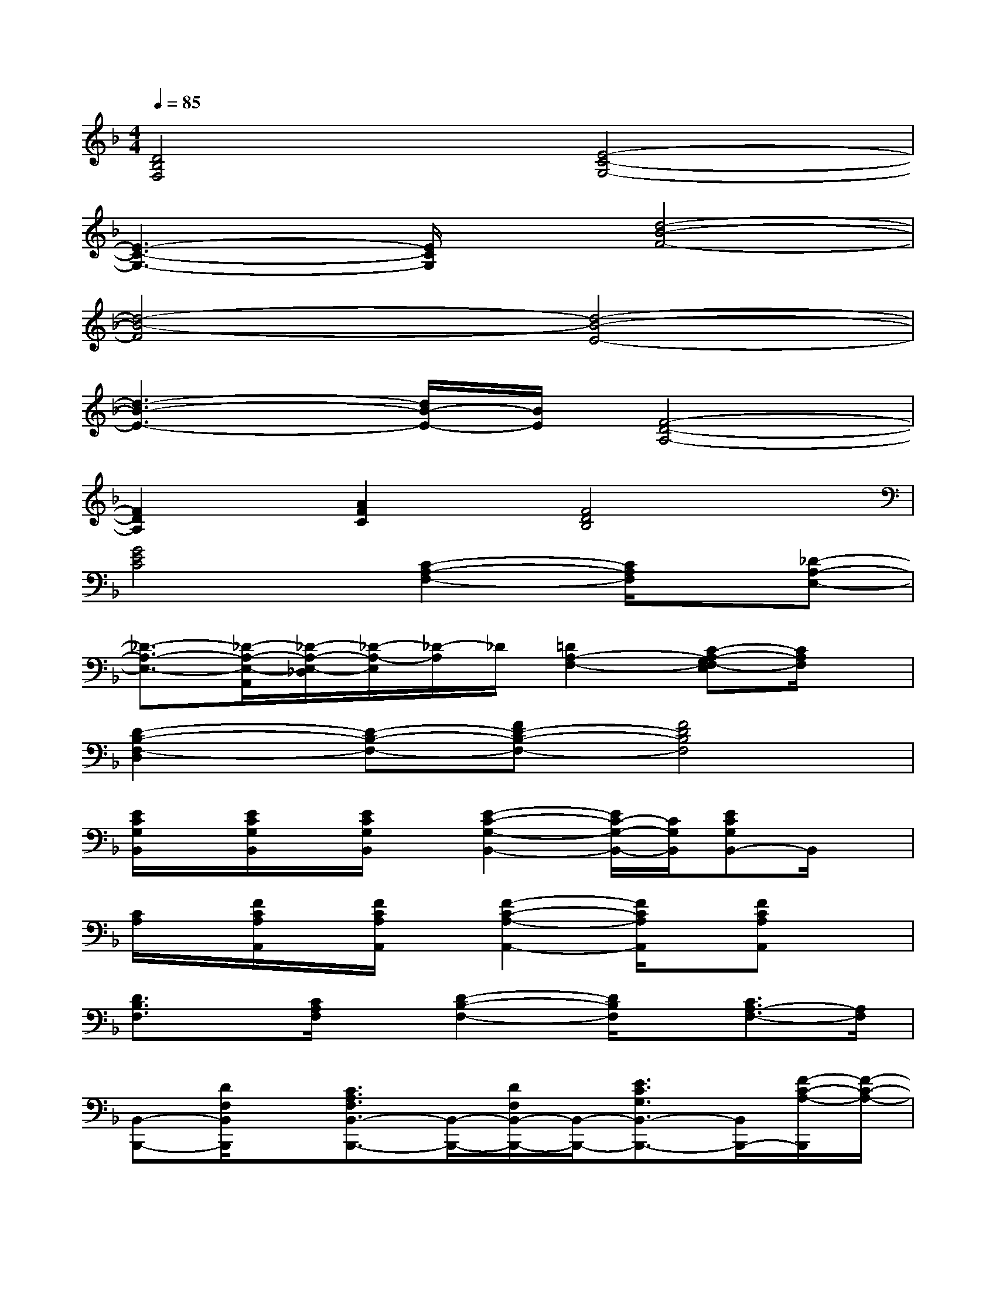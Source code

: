 X:1
T:
M:4/4
L:1/8
Q:1/4=85
K:F%1flats
V:1
[D4B,4F,4][E4-C4-G,4-]|
[E3-C3-G,3-][E/2C/2G,/2]x/2[d4-B4-F4-]|
[d4-B4-F4][d4-B4-E4-]|
[d3-B3-E3-][d/2B/2-E/2-][B/2E/2][F4-D4-A,4-]|
[F2D2A,2][A2F2C2][F4D4B,4]|
[G4E4C4][C2-A,2-F,2-][C/2A,/2F,/2]x/2[_D-A,-E,-]|
[_D3/2-A,3/2-E,3/2-][_D/2-A,/2-E,/2-A,,/2][_D/2-A,/2-E,/2-_D,/2][_D/2-A,/2-E,/2][_D/2-A,/2]_D/2[=D2A,2-F,2-][C-A,-G,F,-E,][C/2A,/2F,/2]x/2|
[D2-B,2-F,2-D,2][D-B,-F,-][FD-B,-F,-][F4D4B,4F,4]|
[E/2C/2G,/2B,,/2]x/2[E/2C/2G,/2B,,/2]x/2[E/2C/2G,/2B,,/2]x/2[E2-C2-G,2-B,,2-][E/2C/2-G,/2-B,,/2-][C/2G,/2B,,/2][ECG,B,,-]B,,/2x/2|
[C/2A,/2]x/2[F/2C/2A,/2A,,/2]x/2[F/2C/2A,/2A,,/2]x/2[F2-C2-A,2-A,,2-][F/2C/2A,/2A,,/2]x/2[FCA,A,,]x|
[D3/2B,3/2F,3/2]x/2[C/2A,/2F,/2]x/2[D2-B,2-F,2-][D/2B,/2F,/2]x/2[C3/2A,3/2-F,3/2-][A,/2F,/2]|
[B,,-B,,,-][D/2F,/2B,,/2B,,,/2]x/2[C3/2A,3/2F,3/2B,,3/2-B,,,3/2-][B,,/2-B,,,/2-][D/2F,/2B,,/2-B,,,/2-][B,,/2-B,,,/2-][E3/2C3/2G,3/2B,,3/2-B,,,3/2-][B,,/2B,,,/2-][F/2-C/2-A,/2-B,,,/2][F/2-C/2-A,/2-]|
[FCA,F,,-F,,,-][F,,/2F,,,/2]x/2[C,-C,,-][C/2-G,/2-C,/2C,,/2][C/2G,/2][A,,-A,,,-][A,/2-E,/2-A,,/2A,,,/2][A,/2E,/2][F,,-F,,,-][F,-C,F,,-F,,,-]|
[F,/2F,,/2F,,,/2]x/2[D/2B,,/2B,,,/2]x/2[C3/2A,3/2F,3/2B,,3/2-B,,,3/2-][B,,/2B,,,/2][D/2B,/2F,/2B,,/2B,,,/2]x/2[E3/2C3/2G,3/2B,,3/2B,,,3/2]x/2[F-C-A,-]|
[FCA,F,,-F,,,-][F,,/2F,,,/2]x/2[C,-C,,-][C/2-G,/2-C,/2C,,/2][C/2G,/2][A,,-A,,,-][A,/2-E,/2-A,,/2A,,,/2][A,/2-E,/2-][A,/2E,/2F,,/2-F,,,/2-][F,,/2-F,,,/2-][F,C,F,,-F,,,-]|
[F,,/2F,,,/2]x/2[D/2B,/2F,/2B,,/2B,,,/2]x/2[C3/2A,3/2F,3/2B,,3/2B,,,3/2]x/2[D/2B,/2F,/2B,,/2B,,,/2]x/2[E3/2C3/2G,3/2B,,3/2B,,,3/2-]B,,,/2[F-D-A,-]
